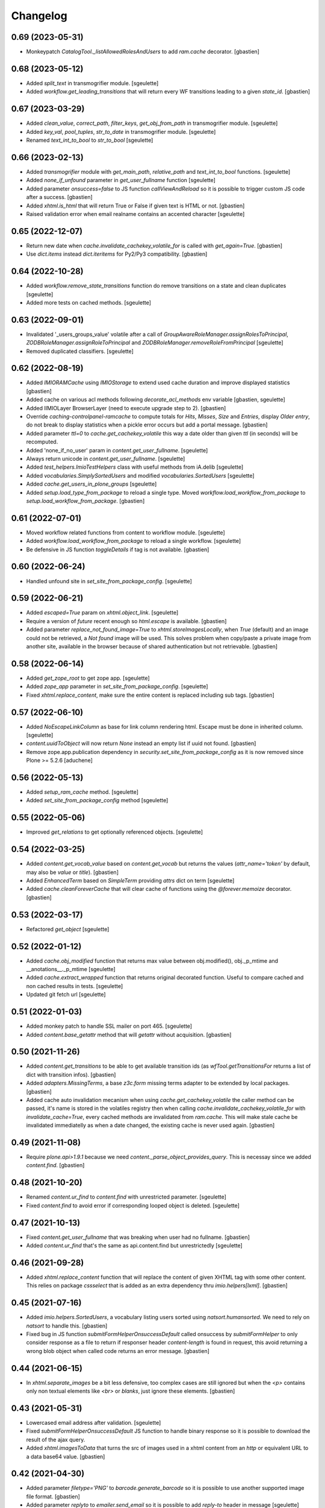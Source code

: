 Changelog
=========

0.69 (2023-05-31)
-----------------

- Monkeypatch `CatalogTool._listAllowedRolesAndUsers` to add `ram.cache` decorator.
  [gbastien]

0.68 (2023-05-12)
-----------------

- Added `split_text` in transmogrifier module.
  [sgeulette]
- Added `workflow.get_leading_transitions` that will return every WF transitions
  leading to a given `state_id`.
  [gbastien]

0.67 (2023-03-29)
-----------------

- Added `clean_value`, `correct_path`, `filter_keys`, `get_obj_from_path` in transmogrifier module.
  [sgeulette]
- Added `key_val`, `pool_tuples`, `str_to_date` in transmogrifier module.
  [sgeulette]
- Renamed `text_int_to_bool` to `str_to_bool`
  [sgeulette]

0.66 (2023-02-13)
-----------------

- Added `transmogrifier` module with `get_main_path`, `relative_path` and
  `text_int_to_bool` functions.
  [sgeulette]
- Added `none_if_unfound` parameter in `get_user_fullname` function
  [sgeulette]
- Added parameter `onsuccess=false` to JS function `callViewAndReload` so it is
  possible to trigger custom JS code after a success.
  [gbastien]
- Added `xhtml.is_html` that will return True or False if given text is HTML or not.
  [gbastien]
- Raised validation error when email realname contains an accented character
  [sgeulette]

0.65 (2022-12-07)
-----------------

- Return new date when `cache.invalidate_cachekey_volatile_for` is called with
  `get_again=True`.
  [gbastien]
- Use `dict.items` instead `dict.iteritems` for Py2/Py3 compatibility.
  [gbastien]

0.64 (2022-10-28)
-----------------

- Added `workflow.remove_state_transitions` function do remove transitions on a state and clean duplicates
  [sgeulette]
- Added more tests on cached methods.
  [sgeulette]

0.63 (2022-09-01)
-----------------

- Invalidated '_users_groups_value' volatile after a call of `GroupAwareRoleManager.assignRolesToPrincipal`,
  `ZODBRoleManager.assignRoleToPrincipal` and `ZODBRoleManager.removeRoleFromPrincipal`
  [sgeulette]
- Removed duplicated classifiers.
  [sgeulette]

0.62 (2022-08-19)
-----------------

- Added `IMIORAMCache` using `IMIOStorage` to extend used cache duration and
  improve displayed statistics
  [gbastien]
- Added cache on various acl methods following `decorate_acl_methods` env variable
  [gbastien, sgeulette]
- Added IIMIOLayer BrowserLayer (need to execute upgrade step to 2).
  [gbastien]
- Override `caching-controlpanel-ramcache` to compute totals for `Hits`, `Misses`,
  `Size` and `Entries`, display `Older entry`, do not break to display statistics
  when a pickle error occurs but add a portal message.
  [gbastien]
- Added parameter `ttl=0` to `cache.get_cachekey_volatile` this way a date older
  than given `ttl` (in seconds) will be recomputed.
- Added 'none_if_no_user' param in `content.get_user_fullname`.
  [sgeulette]
- Always return unicode in `content.get_user_fullname`.
  [sgeulette]
- Added `test_helpers.ImioTestHelpers` class with useful methods from iA.delib
  [sgeulette]
- Added `vocabularies.SimplySortedUsers` and modified `vocabularies.SortedUsers`
  [sgeulette]
- Added `cache.get_users_in_plone_groups`
  [sgeulette]
- Added `setup.load_type_from_package` to reload a single type.
  Moved `workflow.load_workflow_from_package` to `setup.load_workflow_from_package`.
  [gbastien]

0.61 (2022-07-01)
-----------------

- Moved workflow related functions from content to workflow module.
  [sgeulette]
- Added `workflow.load_workflow_from_package` to reload a single workflow.
  [sgeulette]
- Be defensive in JS function `toggleDetails` if tag is not available.
  [gbastien]

0.60 (2022-06-24)
-----------------

- Handled unfound site in `set_site_from_package_config`.
  [sgeulette]

0.59 (2022-06-21)
-----------------

- Added `escaped=True` param on `xhtml.object_link`.
  [sgeulette]
- Require a version of `future` recent enough so `html.escape` is available.
  [gbastien]
- Added parameter `replace_not_found_image=True` to `xhtml.storeImagesLocally`,
  when `True` (default) and an image could not be retrieved,
  a `Not found` image will be used. This solves problem when copy/paste a private
  image from another site, available in the browser because of shared
  authentication but not retrievable.
  [gbastien]

0.58 (2022-06-14)
-----------------

- Added `get_zope_root` to get zope app.
  [sgeulette]
- Added `zope_app` parameter in `set_site_from_package_config`.
  [sgeulette]
- Fixed `xhtml.replace_content`, make sure the entire content is replaced
  including sub tags.
  [gbastien]

0.57 (2022-06-10)
-----------------

- Added `NoEscapeLinkColumn` as base for link column rendering html.
  Escape must be done in inherited column.
  [sgeulette]
- `content.uuidToObject` will now return `None` instead an empty list if uuid not found.
  [gbastien]
- Remove zope.app.publication dependency in `security.set_site_from_package_config` as it is now
  removed since Plone >= 5.2.6
  [aduchene]

0.56 (2022-05-13)
-----------------

- Added `setup_ram_cache` method.
  [sgeulette]
- Added `set_site_from_package_config` method
  [sgeulette]

0.55 (2022-05-06)
-----------------

- Improved `get_relations` to get optionally referenced objects.
  [sgeulette]

0.54 (2022-03-25)
-----------------

- Added `content.get_vocab_value` based on `content.get_vocab` but returns
  the values (`attr_name='token'` by default, may also be `value` or `title`).
  [gbastien]
- Added `EnhancedTerm` based on `SimpleTerm` providing `attrs` dict on term
  [sgeulette]
- Added `cache.cleanForeverCache` that will clear cache of functions using the
  `@forever.memoize` decorator.
  [gbastien]

0.53 (2022-03-17)
-----------------

- Refactored `get_object`
  [sgeulette]

0.52 (2022-01-12)
-----------------

- Added `cache.obj_modified` function that returns max value between
  obj.modified(), obj._p_mtime and __anotations__._p_mtime
  [sgeulette]
- Added `cache.extract_wrapped` function that returns original decorated function.
  Useful to compare cached and non cached results in tests.
  [sgeulette]
- Updated git fetch url
  [sgeulette]

0.51 (2022-01-03)
-----------------

- Added monkey patch to handle SSL mailer on port 465.
  [sgeulette]
- Added `content.base_getattr` method that will `getattr` without acquisition.
  [gbastien]

0.50 (2021-11-26)
-----------------

- Added `content.get_transitions` to be able to get available transition ids
  (as `wfTool.getTransitionsFor` returns a list of dict with transition infos).
  [gbastien]
- Added `adapters.MissingTerms`, a base `z3c.form` missing terms adapter to be
  extended by local packages.
  [gbastien]
- Added cache auto invalidation mecanism when using `cache.get_cachekey_volatile`
  the caller method can be passed, it's name is stored in the volatiles registry
  then when calling `cache.invalidate_cachekey_volatile_for` with
  `invalidate_cache=True`, every cached methods are invalidated from `ram.cache`.
  This will make stale cache be invalidated immediatelly as when a date changed,
  the existing cache is never used again.
  [gbastien]

0.49 (2021-11-08)
-----------------

- Require `plone.api>1.9.1` because we need `content._parse_object_provides_query`.
  This is necessay since we added `content.find`.
  [gbastien]

0.48 (2021-10-20)
-----------------

- Renamed `content.ur_find` to `content.find` with unrestricted parameter.
  [sgeulette]
- Fixed `content.find` to avoid error if corresponding looped object is deleted.
  [sgeulette]

0.47 (2021-10-13)
-----------------

- Fixed `content.get_user_fullname` that was breaking when user had no fullname.
  [gbastien]
- Added `content.ur_find` that's the same as api.content.find but unrestrictedly
  [sgeulette]

0.46 (2021-09-28)
-----------------

- Added `xhtml.replace_content` function that will replace the content of given
  XHTML tag with some other content. This relies on package `cssselect` that is
  added as an extra dependency thru `imio.helpers[lxml]`.
  [gbastien]

0.45 (2021-07-16)
-----------------

- Added `imio.helpers.SortedUsers`, a vocabulary listing users sorted using
  `natsort.humansorted`. We need to rely on `natsort` to handle this.
  [gbastien]
- Fixed bug in JS function `submitFormHelperOnsuccessDefault` called onsuccess
  by `submitFormHelper` to only consider response as a file to return if
  responser header `content-length` is found in request, this avoid returning
  a wrong blob object when called code returns an error message.
  [gbastien]

0.44 (2021-06-15)
-----------------

- In `xhtml.separate_images` be a bit less defensive, too complex cases are
  still ignored but when the `<p>` contains only non textual elements like
  `<br>` or `blanks`, just ignore these elements.
  [gbastien]

0.43 (2021-05-31)
-----------------

- Lowercased email address after validation.
  [sgeulette]
- Fixed `submitFormHelperOnsuccessDefault` JS function to handle binary response
  so it is possible to download the result of the ajax query.
- Added `xhtml.imagesToData` that turns the src of images used in a xhtml
  content from an `http` or equivalent URL to a data base64 value.
  [gbastien]

0.42 (2021-04-30)
-----------------

- Added parameter `filetype='PNG'` to `barcode.generate_barcode` so it is
  possible to use another supported image file format.
  [gbastien]
- Added parameter `replyto` to `emailer.send_email` so it is possible to add
  `reply-to` header in message
  [sgeulette]
- Adapted `content.object_values` and `content.object_ids` to be able to pass
  a single class name or a list of class names like it is the case for
  `objectValues/objectIds`.
  [gbastien]

0.41 (2021-04-21)
-----------------

- Corrected encoding problem in emailer.
  [sgeulette]

0.40 (2021-04-01)
-----------------

- Added `target` option in `object_link` function
  [sgeulette]
- Added a ZPublisher `:json` suffix type converter.
  [gbastien]
- Changed MockMailHost patch to avoid some problems
  [sgeulette]
- Make `xhtml.storeImagesLocally` handle images with `src` using base64 encoded
  data (like `data:image/png;base64,...)`.
  [gbastien]

0.39 (2021-02-25)
-----------------

- Added `validate_email_address` to check email address with a real name part.
  [sgeulette]
- Added `validate_email_addresses` to check email addresses, separated by a comma.
  [sgeulette]
- Added `content.get_modified_attrs`, when called in a `IObjectModifiedEvent`
  handler, will return the list of field names that were actually modified.
  [gbastien]
- Returned email sender error messages.
  [sgeulette]
- Added `content.uuidToCatalogBrain` that is a shortcut to
  `content.uuidsToCatalogBrains` but that will return a single value.
  [gbastien]
- Added `content.object_values` and `content.object_ids` method, equivalent to
  Zope's `objectValues` and `objectIds` but that will check contained element
  class name instead `meta_type` so it works with DX content types where
  `meta_type` is the same for every types.
  [gbastien]
- Added `content.uuidToObject` that is a shortcut to
  `content.uuidsToObjects` but that will return a single value.
  [gbastien]
- Corrected `has_faceted` function call in `submitFormHelperOnsuccessDefault` js
  [sgeulette]
- Reloaded page when `submitFormHelper` is used on a non faceted page
  [sgeulette]
- Added parameter `toggle_type='slide'` to JS helper `toggleDetails`,
  so it is possible to use `slideToggle` (default) or `fadeToggle`.
  `fadeToggle` behaves better when the hidden part contains a sticky element
  (table header).
  [gbastien]

0.38 (2021-01-06)
-----------------

- Added `content.normalize_name` that will normalize a given name, this is the
  code used when turning a title to an id when creating a new content.
  [gbastien]

0.37 (2020-12-21)
-----------------

- Added JS function `submitFormHelper` that will submit a given form and
  `onsuccess`, will call the function `onsuccess` in parameter
  (by default, when called in an overlay, will close the overlay and
  reload the faceted navigation).
  [gbastien]
- Added `security.fplog` helper to ease adding a `collective.fingerpointing`
  message to the log.
  [gbastien]
- Added `plone.app.relationfield` as a direct dependency.
  [gbastien]

0.36 (2020-12-07)
-----------------

- Added email functions (`create_html_email`, `add_attachment`, `send_email`)
  to create and send an email with attachments.
  [sgeulette]
- Optimized `xhtml.separate_images`, do only walk the tree if
  it contains images (`img` tag).
  [gbastien]
- Fixed `content.richtextval` `outputMimeType` parameter to use
  `text/x-html-safe` instead `text/html`.
  [gbastien]
- Renamed JS function `loadCollapsibleContent` to `loadContent` as it can be
  used outside of `collapsible` scope.
  [gbastien]

0.35 (2020-11-18)
-----------------

- Added JS helper method `canonical_url` to get the current canonical URL
  so the url of the context when on a view.
  [gbastien]
- In `toggleDetails` JS function, moved the part that does the async load in
  `loadCollapsibleContent` function so it is possible to call if from outside.
  [gbastien]
- Added `get_user_from_criteria` helper method to search users following
  email or fullname
  [sgeulette]
- Added param on `transitions` method, to not warn by default
  [sgeulette]
- Completed `appy_pod` usecases, `font-size 50%/150%`.
  [gbastien]
- Added `catalog.merge_queries` function that merges `plone.app.querystring`
  compatible catalog queries into one single query.
  [gbastien]
- Do not break in `xhtml.storeImagesLocally` if a `NotFound` occurs while
  getting an internal image.
  [gbastien]

0.34 (2020-10-16)
-----------------

- Moved JS function `setoddeven` from `listings.js` to
  `helpers.js` so it is available by default.
  [gbastien]
- Added setup_logger in security module to change logger level (when
  doing `instance run` by example)
  [sgeulette]

0.33 (2020-10-01)
-----------------

- Added `content.get_relations` and `content.get_back_relations` to easily
  get relations and back relations on an object.
  [gbastien]
- Do not break in `xhtml.storeImagesLocally` if image URL
  contains non-ASCII characters.
  [gbastien]
- Added `xhtml.separate_images` that will make sure images are separated in
  different `<p>` to avoid breaking `appy.pod` when using `LibreOffice 6.0.x`.
  [gbastien]

0.32 (2020-09-10)
-----------------

- Log every 1000 elements instead 100 in `catalog.addOrUpdateIndexes` and
  `catalog.reindexIndexes`.
  [gbastien]
- Fixed code to make except Exception syntax Python 3.8 compatible.
  [gbastien]

0.31 (2020-08-18)
-----------------

- Correctly translate a utf8 state title.
  [sgeulette]
- Added `content.safe_delattr` to avoid having to check `base_hasattr` before.
  [gbastien]
- Added JS helper function `toggleDetails` to be able to show/hide details
  using a collapsable `<div>`.
  [gbastien]
- Completed `appy_pod` usecases,
  fixed images to use https://picsum.photos/ instead https://www.imio.be
  [gbastien]

0.30 (2020-06-24)
-----------------

- In `content.uuidsToObjects`, get object with `brain._unrestrictedGetObject`
  in case parameter `unrestricted=True`.
  [gbastien]

0.29 (2020-05-28)
-----------------

- Added parameter `unrestricted=False` to `content.uuidsToCatalogBrains` and
  `content.uuidsToObjects`, when `True`, catalog search is done unrestricted.
  [gbastien]

0.28 (2020-05-26)
-----------------

- Added `outputMimeType` parameter to `richtextval` method
  [sgeulette]
- Added parameter `query={}` to `content.uuidsToCatalogBrains`, this let's you
  complete the catalog query in case you have `UIDs` and you want to filter
  it on additional index like `review_state`.
  [gbastien]
- Added new parameter `catalog_id='portal_catalog'` to methods
  `catalog.addOrUpdateIndexes`, `catalog.removeIndexes`,
  `catalog.removeColumns` and `catalog.reindexIndexes` so it is possible to
  proceed with another catalog than `portal_catalog`.
  [gbastien]
- Added parameter `check_contained_uids=False` to
  `content.uuidsToCatalogBrains` and `content.uuidsToObjects`,
  when set to `True`, if query on `UID` index returns nothing, it will query on
  `contained_uids` index if it exists in the `portal_catalog` that is a special
  index used to index `UIDs` of contained elements that are not indexed.
  [gbastien]
- Added `IContainerOfUnindexedElementsMarker` marker interface to mark objects
  containing unindexed objects.
  [gbastien]

0.27 (2020-04-20)
-----------------

- Do not break in `xhtml.imagesToPath` if `<img>` use a
  wrong `resolveuid/unknown_uid`.
  [gbastien]
- Fixed tests to not use images from site `https://www.imio.be/` but
  from site `https://i.picsum.photos/`.
  [gbastien]

0.26 (2020-02-25)
-----------------

- Added set_to_annotation method.
  [sgeulette]
- Always return something in annotations functions.
  [sgeulette]

0.25 (2019-11-26)
-----------------

- Added logging in `xhtml.storeImagesLocally` if unable to
  traverse to `img_path`.
  [gbastien]
- Fixed bug in `xhtml.storeImagesLocally` where an image stored in another
  Plone element having `absolute_url` starting with current element
  `absolute_url` was not stored locally.
  [gbastien]

0.24 (2019-11-25)
-----------------

- Removed wrong overrides of `collective.iconifiedcategory` translation file.
  [gbastien]
- Added optionally behavior prefix in get_schema_fields.
  [sgeulette]
- Fixed bug in `xhtml.storeImagesLocally._handle_internal_image` to be sure
  that traversed path to image does not starts with a `/` or it fails with
  a `KeyError`.  This is the case when the `Plone Site` is using a domain name.
  Make sure also traversed `img_path` element is actually an `Image`.
  [gbastien]

0.23 (2019-09-12)
-----------------

- Added `content.get_vocab` helper method to easily get a `IVocabularyFactory`
  vocabulary instance or only the factory when parameter `only_factory=True`.
  [gbastien]
- Added `catalog.reindexIndexes` helper method making it possible to reindex a
  specific `portal_catalog` index with `ZLogHandler` log output.
  [gbastien]
- Added javascript function to callViewAndReload with ajax. Gotten from PloneMeeting ;-)
  [sgeulette]
- Added get_state_infos (used in PM and plonetheme.imioapps).
  [sgeulette]

0.22 (2019-08-23)
-----------------

- Added parameter `update_metadata` to `catalog.addOrUpdateColumns`,
  if `True` (default), the new added metadata are updated on every
  catalogued objects.
  [gbastien]
- Added function to return html link for an object
  [sgeulette]

0.21 (2019-08-13)
-----------------

- Added parameter `get_again=False` to
  `cache.invalidate_cachekey_volatile_for`, when True, this will call
  `cache.get_cachekey_volatile` just after the cache is invalidated so we get
  a fresh date stored. This is useful to avoid write by async requests if it
  calls `cache.get_cachekey_volatile`.
  [gbastien]

0.20 (2019-07-19)
-----------------

- In `xhtml.storeImagesLocally`, do not break when a `resolveuid` is found but
  it does not find the image. This can be the case when copy/pasting HTML code
  from another instance or so.
  [gbastien]
- In `xhtml.removeBlanks`, check if content is empty by calling
  `xhtml.xhtmlContentIsEmpty` with parameter `tagWithAttributeIsNotEmpty=False`
  so empty tags with attributes are considered empty.
  [gbastien]

0.19 (2019-07-05)
-----------------

- Patch index method from collective.solr to fix an issue with partial reindex
  [mpeeters]
- Added css id on row field display in container.pt and content.pt.
  [sgeulette]

0.18 (2019-05-16)
-----------------

- Added `appy.pod` sample that show problem of wrongly defined style like
  `margin-left: opt;` using `opt` instead `0pt`.
  [gbastien]
- Added `appy.pod` sample that show problem of class not used in `<li>`
  or `<td>`.
  [gbastien]
- Added methods `content.disable_link_integrity_checks` and
  `content.restore_link_integrity_checks` to be able to disable the
  `enable_link_integrity_checks property` and to restore it to it's original
  value.  This works for Plone4 (property) and Plone5 (registry).
  [gbastien]
- Fix import of `IEditingSchema` on Plone5.
  [gbastien]

0.17 (2019-02-12)
-----------------

- Added collapsible option on container view.
  [sgeulette]
- Do not store date for get_cachekey_volatile/invalidate_cachekey_volatile_for
  in a volatile (_v_...) as it seems "stored" by thread and is computed to much
  times.
  [gbastien]
- Added JS helper method has_faceted returning true if currently on a faceted.
  [gbastien]

0.16 (2019-01-31)
-----------------

- Added `appy.pod` usecase to show problems with table optimization if
  `<td>` has a defined size.
  [gbastien]
- Added `appy.pod` usecase to show problems with table having a first empty
  `<tr></tr>` that do not render second column of following lines.
  [gbastien]
- Added `appy.pod` usecase for line-height style.
  [gbastien]
- Added `appy.pod` usecase for `<img>` without `src` that breaks generation.
  [gbastien]
- Do not break in `xhtml.imagesToPath` if `<img>` does not have a `src`.
  [gbastien]

0.15 (2018-12-18)
-----------------

- Display more logging in `content.validate_fields` when bypassing validation.
  [gbastien]
- In `catalog.addOrUpdateIndexes`, pass a `ZLogHandler` to `reindexIndex` so the
  progress is shown in the Zope log.
  [gbastien]
- In `content.add_to_annotation` and `content.del_from_annotation`, store
  annotation in a `PersistentList` instead a `set()` to avoid persistence
  problems.
  [gbastien]

0.14 (2018-10-22)
-----------------

- Improved content create to avoid creating object when defined id already exists.
  [sgeulette]
- Added methods content.uuidsToCatalogBrains and content.uuidsToObjects.
  [gbastien]
- Adapted `content.validate_fields` to bypass validation when field.required=False,
  value is None and field type is other than Bool.  Validation is also bypassed for
  field using a `source` attribute because it fails for now...
  [gbastien]
- Added parameter raise_on_errors to content.validate_fields to raise a ValueError
  when errors are found instead simply returning it.
  [gbastien]

0.13 (2018-08-31)
-----------------

- Added `content.get_schema_fields` to get schema fields (behaviors included
  by default).
  [sgeulette]
- Pep8 on imports.
  [sgeulette]
- Added appy.pod usecase for lists containing tables.
  [bleybaert]
- Added dependency on `Plone` in `setup.py`.
  [gbastien]
- Do not break in `xhtml.storeImagesLocally._handle_internal_image` if image
  src is not a path to an image but to another element (like `Folder` or
  `Plone Site`).
  [gbastien]

0.12 (2018-05-03)
-----------------

- Added appy.pod usecase for rgba().
  [gbastien]
- Improved annotation code
  [sgeulette]

0.11 (2018-01-30)
-----------------

- Use `html` instead `xml` for `lxml.html.to_string` rendering `method`.
  This avoids results like `<p><s></s></p>` turned to `<p><s/></p>`.
  [gbastien]

0.10 (2017-12-21)
-----------------

- Fixed bug in `catalog.addOrUpdateIndexes` where a new index was not reindexed
  if it was added together with an already existing index.
  [gbastien]
- Fixed bug in `xhtml.storeImagesLocally` when img uses a `resolveuid` and
  starts with the `portal_url` (this is the case when using `uploadimage plugin`
  in `collective.ckeditor`), it raised a NotFound error.
  [gbastien]
- In `xhtml.storeImagesLocally`, keep the `scale` at the end of the URL using
  `resolveuid` (like `resolveuid/content_uid/image_preview`).
  [gbastien]
- Use `PyPDF2` instead deprecated `pyPdf` to insert barcode into PDF.
  This solves `ValueError: invalid literal for int() with base 10: ''`.
  [gbastien]

0.9 (2017-11-27)
----------------

- Added appy.pod usecase for complex styles start/end on same paragraph.
  [gbastien]
- Do not break in `xhtml.storeImagesLocally` when no `<img> src` found.
  [gbastien]
- Add methods to manage annotations (Add and Remove).
  [anuyens, odelaere]
- Added method to get annotation
  [sgeulette]

0.8 (2017-10-04)
----------------

- In `xhtml.storeImagesLocally`, take into account `<img> src`
  that uses `resolveuid`.  This is the case when using `collective.ckeditor` and
  option `allow_link_byuid` is enabled.
  [gbastien]
- Do not use `/* ... */` together with `https://` in helpers.js comment or
  merged javascripts produce a wrong format and raise a JS comment unterminated
  error in the browser.
  [gbastien]

0.7 (2017-09-22)
----------------

- Added method `testing_logger` to `testing.py` that enables logging into tests.
  [gbastien]

0.6 (2017-09-15)
----------------

- Changed method `xhtml.storeExternalImagesLocally` to
  `xhtml.storeImagesLocally`, it handles now external and internal images
  retrieval so an image stored in the portal is also created in given context
  when necessary.
  [gbastien]

0.5 (2017-08-30)
----------------

- Added method to safe encode string.
  [sgeulette]
- appy.pod usecase : table using width of 0px.
  [gbastien]
- In `content.validate_fields`, added special bypass to avoid failing
  validation for `Choice` field that is `required=False` and for which given
  value is None. Validation fails because None not in vocabulary but it is
  nevertheless a correct value as it is managed by the widget while added thru
  the UI.
  [gbastien]
- Added JS fix to be able to print `<fieldset>` on several pages in Firefox,
  see https://bugzilla.mozilla.org/show_bug.cgi?id=471015.
  This makes it necessary to add a default profile to add the JS resource
  `++resource++imio.helpers/helpers.js`.
  [gbastien]

0.4.29 (2017-07-25)
-------------------

- Get intid value or create it if not found.
  [sgeulette]
- Added possibility to pass 'scale' value to pdf.BarcodeStamp.
  [gbastien]
- More appy.pod usecase : not rendered sub bullets with no parent bullet.
  [gbastien]

0.4.28 (2017-07-04)
-------------------

- Added method to create NamedBlobFile or NamedBlobImage.
  [sgeulette]

0.4.27 (2017-06-30)
-------------------

- Return portal when obj_path is / on create content.
  [bsuttor]
- Added case for appy.pod that show complex HTML structure failing
  in appy.pod 0.9.7.
  [gbastien]
- Added root attribute in fancytree
  [sgeulette]
- Changed barcode generation options, following zint 2.6
  [sgeulette]

0.4.26 (2017-03-14)
-------------------

- Set CLASS_TO_LAST_CHILDREN_NUMBER_OF_CHARS_DEFAULT = 240.
  [gbastien]

0.4.25 (2017-02-21)
-------------------

- Use same class names than appy.pod regarding the 'keep with next'
  functionnality.
  [gbastien]

0.4.24 (2017-02-14)
-------------------

- In content.validate_fields, initialize field by calling bind(obj) so
  necessary things like vocabularies are available.
  [gbastien]

0.4.23 (2017-02-14)
-------------------

- Added content module test.
  [sgeulette]
- Improved get_object, add_image, add_file, create methods
  [sgeulette]
- Added content.validate_fields that will validate fields of
  a given dexterity obj.
  [gbastien]

0.4.22 (2016-12-21)
-------------------

- Added more usecases to test appy.pod rendering : 'text-decoration: none;',
  complex and reallife table examples, ...
  [gbastien]
- Added method xhtml.removeCssClasses to be able to remove some specific Css
  classes from a given xhtmlContent.
  [gbastien]

0.4.21 (2016-12-05)
-------------------

- Added method xhtml.addClassToContent that gives the ability to add a CSS class
  to the CONTENT_TAGS (<p>, <strong>, ...) of a given xhtmlContent.
  [gbastien]
- Add @volatile_cache_without_parameters and
  @volatile_cache_with_parameters decorators
  [mpeeters]
- Store the volatile keys on a dictionary on the portal
  [mpeeters]
- Can add a file to an object.
  [sgeulette]
- Added case in 'appy_pod_sample' to check when style attribute is used to
  define italic/bold/underline/strike directly on <li> or on <li> containing
  <p> or <span>.
  [gbastien]


0.4.20 (2016-10-05)
-------------------

- Added 'path' module with method 'path_to_package' that will return the absolute
  FS path to a given package.  An extra 'filepart' can be provided to complete the
  returned path.  This is useful to get a template in a 'browser/template' folder
  for example.
  [gbastien]


0.4.19 (2016-09-26)
-------------------

- Do not pretty_print HTML returned by lxml.html.tostring or it can leads to
  weird behaviors like extra blank space in case we have nested <span> tags.
  'pretty_print' is now a parameter to relevant methods and is False by default
  [gbastien]
- Added methods to create content from a dictionary, to get object following
  criterias, to apply multiple transitions, to create a RichTextValue object
  [sgeulette]
- Added default views for Dexterity content and container that display
  fields in a table with widget label and the left and widget value on
  the right.  The view for container also includes an asynchronous
  folder_listing that lists contained elements.
  Taken from imio.project.core
  [gbastien]


0.4.18 (2016-06-17)
-------------------

- Use by default scale=2 instead of scale=4 when generating barcode.
  [gbastien]
- Added methods int2word, wordizeDate and formatDate aiming to transform
  numbers into french translation, date with only numbers into date in full
  and to format dates (with hours, with month name in full, ...).
  [DieKatze]


0.4.17 (2016-03-22)
-------------------

- Added constant CLASS_TO_LAST_CHILDREN_NUMBER_OF_CHARS_DEFAULT to define the
  default number of characters to take into account while marking last tags
  in xhtml.addClassToLastChildren.  This way it can be used in other packages.
  [gbastien]
- Fixed xhtml.imagesToPath to handle image src using 'resolveuid' correctly.
  [gbastien]


0.4.16 (2016-03-14)
-------------------

- Bugfix in xhtml.storeExternalImagesLocally if downloaded external image has
  no 'Content-Disposition' header.
  [gbastien]


0.4.15 (2016-03-14)
-------------------

- Added helper to be able to easily test appy.pod rendering by loading a full
  HTML content to any content (AT or DX) by specifying a RichText field_name.
  [gbastien]
- Added method xhtml.imagesToPath that turns the src of images used in a xhtml
  content from an 'http' or equivalent path to the absolute path on the FileSystem
  to the .blob image file.
  [gbastien]
- Added method xhtml.storeExternalImagesLocally that will ensure that externally
  referenced images are downloaded, stored locally and xhtmlContent is adapted
  accordingly.
  [gbastien]


0.4.14 (2016-02-25)
-------------------

- Added methods cache.get_cachekey_volatile and
  cache.invalidate_cachekey_volatile_for to be used with methods using
  decorator @ram.cache.  This is meant for long living cached methods that are
  invalidated manually. get_cachekey_volatile will be used in the method
  cachekey and invalidate_cachekey_volatile_for will be used to invalidate the
  cachekey.
  [gbastien]
- Add a function to generate a barcode with zint : #13100.
  [mpeeters]
- Removed initialize() call from __init__, no need to be considered
  as a Zope2 product.
  [gbastien]


0.4.13 (2016-01-22)
-------------------

- Use safe_unicode() instead of unicode(), especially in xhtml.markEmptyTags
  to avoid UnicideDecode errors.
  [gbastien]


0.4.12 (2016-01-21)
-------------------

- Added test when an uid (path) is no more in the portal_catalog,
  it does not break catalog.addOrUpdateColumns.
  [gbastien]
- In xhtml.xhtmlContentIsEmpty, do no more consider tag children in _isEmpty,
  a tag rendering nothing (text_content().strip() is empty) will be considered empty.
  [gbastien]


0.4.11 (2015-11-12)
-------------------

- Added 'cache.cleanRamCache' method that will invalidateAll ram.cache.
  [gbastien]


0.4.10 (2015-08-21)
-------------------

- Add get_environment method and test.
  [bsuttor]
- is_develop_environment method is true if global environment variable 'ENV' is equal to 'dev'.
  [bsuttor]
- Added 'cache' module with helper methods 'cleanVocabularyCacheFor' that will clean
  instance.memoize cache defined on a named vocabulary and 'cleanRamCacheFor' that
  will clean ram.cache defined on a given method.
  [gbastien]


0.4.9 (2015-04-21)
------------------

- In xhtml.addClassToLastChildren, do not define an empty class attribute.  Indeed, not
  managed tags were decorated with a 'class=""' attribute, this is no more the case.
  [gbastien]


0.4.8 (2015-04-20)
------------------

- Manage every text formatting tags in xhtml.addClassToLastChildren and
  do not break on unknwon tags.
  [gbastien]
- Replace special characters by corresponding HTML entity in xhtml.addClassToLastChildren
  so rendered content still contains original HTML entities.  This avoid HTML entities being
  rendered as UTF-8 characters and some weirdly recognized ("&nbsp;").
  [gbastien]


0.4.7 (2015-03-06)
------------------

- Adapted method xhtml.addClassToLastChildren to mark parent tag containing unhandled tags.
  [gbastien]


0.4.6 (2015-02-26)
------------------

- Added method markEmptyTags that will mark empty tags of a given
  xhtmlContent with a specific CSS class.
  [gbastien]
- Removed method security.call_as_super_user as we will rely on
  plone.api.env.adopt_roles to execute some methods as super user.
  [gbastien]


0.4.5 (2015-02-05)
------------------

- Added method to test if the buildout is in development mode (IS_DEV_ENV=True).
  [sgeulette]
- Added method to generate a password following criterias.
  [sgeulette]


0.4.4 (2015-01-29)
------------------

- Make it possible to pass specific class by tag to hxtml.addClassToLastChildren,
  this way, a specific class can be set depending on the node tag.
  [gbastien]


0.4.3 (2015-01-20)
------------------

- Added method addClassToLastChildren that will add a specific class attribute
  to last tags of a given xhtmlContent.
  [gbastien]


0.4.2 (2014-09-19)
------------------

- Do not consider xhtmlContent to easily empty : xhtmlContent is empty if it does not produce
  text, does not have attributes and does not have children.
  [gbastien]
- Use method xhtmlContentIsEmpty in method removeBlanks to avoid duplicating code and logic.
  [gbastien]

0.4.1 (2014-09-11)
------------------

- Corrected bug in 'removeBlanks' that removed children of an empty parent tag, that leaded
  to removal of complex trees like <u><li>My text</li><li>My second text</li></ul>.
  [gbastien]


0.3 (2014-09-04)
----------------

- Corrected bug in 'xhtmlContentIsEmpty' that did not managed correctly complex HTML tree.
  We use now lxml method 'text_content' to check if a HTML structure will render something or not.
  [gbastien]


0.2 (2014-08-27)
----------------

- Added xhtml.py module with helper methods for XHTML content :
    - 'removeBlanks' that will remove blank lines of a given xhtmlContent;
    - 'xhtmlContentIsEmpty' that will check if given xhtmlContent will produce something when rendered.

  [gbastien]

0.1 (2014-08-18)
----------------

- Initial release.
  [sdelcourt]
